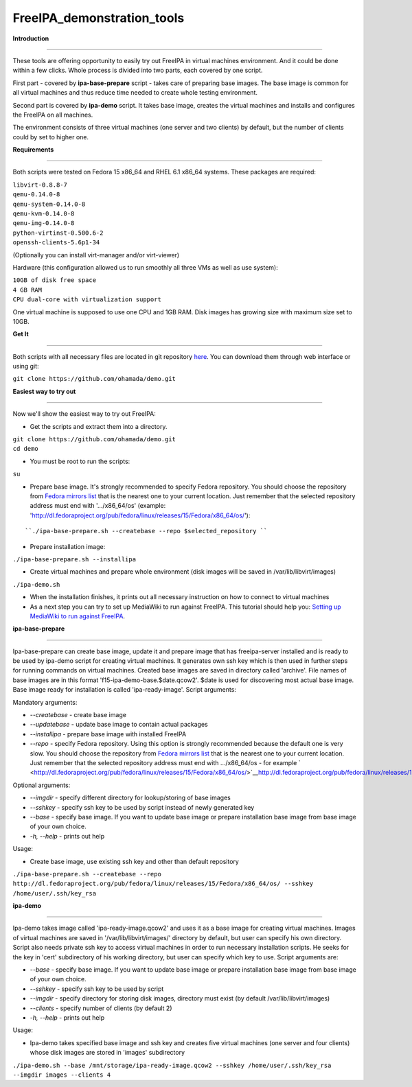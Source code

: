 FreeIPA_demonstration_tools
===========================

**Introduction**

--------------

These tools are offering opportunity to easily try out FreeIPA in
virtual machines environment. And it could be done within a few clicks.
Whole process is divided into two parts, each covered by one script.

First part - covered by **ipa-base-prepare** script - takes care of
preparing base images. The base image is common for all virtual machines
and thus reduce time needed to create whole testing environment.

Second part is covered by **ipa-demo** script. It takes base image,
creates the virtual machines and installs and configures the FreeIPA on
all machines.

The environment consists of three virtual machines (one server and two
clients) by default, but the number of clients could by set to higher
one.

**Requirements**

--------------

Both scripts were tested on Fedora 15 x86_64 and RHEL 6.1 x86_64
systems. These packages are required:

| ``libvirt-0.8.8-7``
| ``qemu-0.14.0-8``
| ``qemu-system-0.14.0-8``
| ``qemu-kvm-0.14.0-8``
| ``qemu-img-0.14.0-8``
| ``python-virtinst-0.500.6-2``
| ``openssh-clients-5.6p1-34``

(Optionally you can install virt-manager and/or virt-viewer)

Hardware (this configuration allowed us to run smoothly all three VMs as
well as use system):

| ``10GB of disk free space``
| ``4 GB RAM``
| ``CPU dual-core with virtualization support``

One virtual machine is supposed to use one CPU and 1GB RAM. Disk images
has growing size with maximum size set to 10GB.

**Get It**

--------------

Both scripts with all necessary files are located in git repository
`here <https://github.com/ohamada/demo>`__. You can download them
through web interface or using git:

``git clone https://github.com/ohamada/demo.git``

**Easiest way to try out**

--------------

Now we'll show the easiest way to try out FreeIPA:

-  Get the scripts and extract them into a directory.

| ``git clone https://github.com/ohamada/demo.git``
| ``cd demo``

-  You must be root to run the scripts:

``su``

-  Prepare base image. It's strongly recommended to specify Fedora
   repository. You should choose the repository from `Fedora mirrors
   list <http://mirrors.fedoraproject.org/publiclist/Fedora/15/x86_64/>`__
   that is the nearest one to your current location. Just remember that
   the selected repository address must end with '.../x86_64/os'
   (example:
   'http://dl.fedoraproject.org/pub/fedora/linux/releases/15/Fedora/x86_64/os/'):

::

   ``./ipa-base-prepare.sh --createbase --repo $selected_repository ``

-  Prepare installation image:

``./ipa-base-prepare.sh --installipa``

-  Create virtual machines and prepare whole environment (disk images
   will be saved in /var/lib/libvirt/images)

``./ipa-demo.sh``

-  When the installation finishes, it prints out all necessary
   instruction on how to connect to virtual machines

-  As a next step you can try to set up MediaWiki to run against
   FreeIPA. This tutorial should help you: `Setting up MediaWiki to run
   against FreeIPA <Setting_up_MediaWiki_to_run_against_FreeIPA>`__.

**ipa-base-prepare**

--------------

Ipa-base-prepare can create base image, update it and prepare image that
has freeipa-server installed and is ready to be used by ipa-demo script
for creating virtual machines. It generates own ssh key which is then
used in further steps for running commands on virtual machines. Created
base images are saved in directory called 'archive'. File names of base
images are in this format 'f15-ipa-demo-base.$date.qcow2'. $date is used
for discovering most actual base image. Base image ready for
installation is called 'ipa-ready-image'. Script arguments:

Mandatory arguments:

-  *--createbase* - create base image
-  *--updatebase* - update base image to contain actual packages
-  *--installipa* - prepare base image with installed FreeIPA
-  *--repo* - specify Fedora repository. Using this option is strongly
   recommended because the default one is very slow. You should choose
   the repository from `Fedora mirrors
   list <http://mirrors.fedoraproject.org/publiclist/Fedora/15/x86_64/>`__
   that is the nearest one to your current location. Just remember that
   the selected repository address must end with .../x86_64/os - for
   example
   ` <http://dl.fedoraproject.org/pub/fedora/linux/releases/15/Fedora/x86_64/os/>`__\ http://dl.fedoraproject.org/pub/fedora/linux/releases/15/Fedora/x86_64/os/

Optional arguments:

-  *--imgdir* - specify different directory for lookup/storing of base
   images
-  *--sshkey* - specify ssh key to be used by script instead of newly
   generated key
-  *--base* - specify base image. If you want to update base image or
   prepare installation base image from base image of your own choice.
-  *-h, --help* - prints out help

Usage:

-  Create base image, use existing ssh key and other than default
   repository

``./ipa-base-prepare.sh --createbase --repo http://dl.fedoraproject.org/pub/fedora/linux/releases/15/Fedora/x86_64/os/ --sshkey /home/user/.ssh/key_rsa``

**ipa-demo**

--------------

Ipa-demo takes image called 'ipa-ready-image.qcow2' and uses it as a
base image for creating virtual machines. Images of virtual machines are
saved in '/var/lib/libvirt/images/' directory by default, but user can
specify his own directory. Script also needs private ssh key to access
virtual machines in order to run necessary installation scripts. He
seeks for the key in 'cert' subdirectory of his working directory, but
user can specify which key to use. Script arguments are:

-  *--base* - specify base image. If you want to update base image or
   prepare installation base image from base image of your own choice.
-  *--sshkey* - specify ssh key to be used by script
-  *--imgdir* - specify directory for storing disk images, directory
   must exist (by default /var/lib/libvirt/images)
-  *--clients* - specify number of clients (by default 2)
-  *-h, --help* - prints out help

Usage:

-  Ipa-demo takes specified base image and ssh key and creates five
   virtual machines (one server and four clients) whose disk images are
   stored in 'images' subdirectory

``./ipa-demo.sh --base /mnt/storage/ipa-ready-image.qcow2 --sshkey /home/user/.ssh/key_rsa --imgdir images --clients 4``